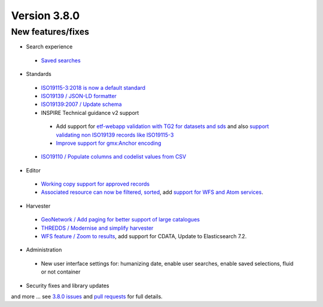 .. _version-380:

Version 3.8.0
#############

New features/fixes
------------------

* Search experience

 * `Saved searches <https://github.com/geonetwork/core-geonetwork/pull/3778>`_

.. figure:: img/380-usersearches.png


 * `Improve PDF output <https://github.com/geonetwork/core-geonetwork/pull/3912>`_

 * `Add template to display related record as list <https://github.com/geonetwork/core-geonetwork/pull/3908>`_


.. figure:: img/380-related.png


 * `Add support for negative query on any fields <https://github.com/geonetwork/core-geonetwork/pull/3683>`_

* Standards

 * `ISO19115-3:2018 is now a default standard <https://github.com/metadata101/iso19115-3.2018>`_

 * `ISO19139 / JSON-LD formatter <https://github.com/geonetwork/core-geonetwork/pull/3714>`_

 * `ISO19139:2007 / Update schema <https://github.com/geonetwork/core-geonetwork/pull/3920>`_

 * INSPIRE Technical guidance v2 support

  * Add support for `etf-webapp validation with TG2 for datasets and sds <https://github.com/geonetwork/core-geonetwork/pull/3915>`_ and also `support validating non ISO19139 records like ISO19115-3 <https://github.com/geonetwork/core-geonetwork/pull/3766>`_

  * `Improve support for gmx:Anchor encoding <https://github.com/geonetwork/core-geonetwork/pull/3911>`_

 * `ISO19110 / Populate columns and codelist values from CSV <https://github.com/geonetwork/core-geonetwork/pull/3864>`_


* Editor

 * `Working copy support for approved records <https://github.com/geonetwork/core-geonetwork/pull/3592>`_

 * `Associated resource can now be filtered, sorted <https://github.com/geonetwork/core-geonetwork/pull/3804>`_, add `support for WFS and Atom services <https://github.com/geonetwork/core-geonetwork/pull/3817>`_.

.. figure:: img/380-associated.png

* Harvester

 * `GeoNetwork / Add paging for better support of large catalogues <https://github.com/geonetwork/core-geonetwork/pull/3916>`_

 * `THREDDS / Modernise and simplify harvester <https://github.com/geonetwork/core-geonetwork/pull/3936>`_

 * `WFS feature / Zoom to results <https://github.com/geonetwork/core-geonetwork/pull/3701>`_, add support for CDATA, Update to Elasticsearch 7.2.


* Administration

 * New user interface settings for: humanizing date, enable user searches, enable saved selections, fluid or not container

* Security fixes and library updates


and more ... see `3.8.0 issues <https://github.com/geonetwork/core-geonetwork/issues?q=is%3Aissue+milestone%3A3.8.0+is%3Aclosed>`_ and
`pull requests <https://github.com/geonetwork/core-geonetwork/pulls?q=milestone%3A3.8.0+is%3Aclosed+is%3Apr>`_ for full details.
